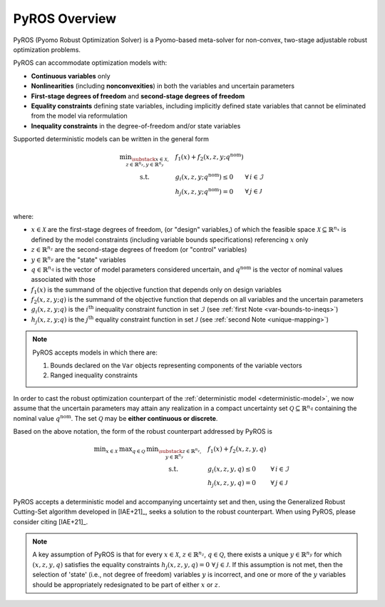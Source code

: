.. _pyros_overview:

PyROS Overview
==============

PyROS (Pyomo Robust Optimization Solver) is a Pyomo-based meta-solver
for non-convex, two-stage adjustable robust optimization problems.

PyROS can accommodate optimization models with:

* **Continuous variables** only
* **Nonlinearities** (including **nonconvexities**) in both the
  variables and uncertain parameters
* **First-stage degrees of freedom** and **second-stage degrees of freedom**
* **Equality constraints** defining state variables,
  including implicitly defined state variables that cannot be
  eliminated from the model via reformulation
* **Inequality constraints** in the degree-of-freedom and/or state variables

Supported deterministic models can be written in the general form

.. _deterministic-model:

.. math::
    \begin{array}{clll}
    \displaystyle \min_{\substack{x \in \mathcal{X}, \\ z \in \mathbb{R}^{n_z}, y\in\mathbb{R}^{n_y}}} & ~~ f_1\left(x\right) + f_2(x,z,y; q^{\text{nom}}) & \\
    \displaystyle \text{s.t.} & ~~ g_i(x, z, y; q^{\text{nom}}) \leq 0 & \forall\,i \in \mathcal{I} \\
    & ~~ h_j(x,z,y; q^{\text{nom}}) = 0 & \forall\,j \in \mathcal{J} \\
    \end{array}

where:

* :math:`x \in \mathcal{X}` are the first-stage degrees of freedom,
  (or "design" variables,)
  of which the feasible space :math:`\mathcal{X} \subseteq \mathbb{R}^{n_x}`
  is defined by the model constraints
  (including variable bounds specifications) referencing :math:`x` only
* :math:`z \in \mathbb{R}^{n_z}` are the second-stage degrees of freedom
  (or "control" variables)
* :math:`y \in \mathbb{R}^{n_y}` are the "state" variables
* :math:`q \in \mathbb{R}^{n_q}` is the vector of model parameters considered
  uncertain, and :math:`q^{\text{nom}}` is the vector of nominal values
  associated with those
* :math:`f_1\left(x\right)` is the summand of the objective function that depends
  only on design variables
* :math:`f_2\left(x, z, y; q\right)` is the summand of the objective function
  that depends on all variables and the uncertain parameters
* :math:`g_i\left(x, z, y; q\right)` is the :math:`i^\text{th}`
  inequality constraint function in set :math:`\mathcal{I}`
  (see :ref:`first Note <var-bounds-to-ineqs>`)
* :math:`h_j\left(x, z, y; q\right)` is the :math:`j^\text{th}`
  equality constraint function in set :math:`\mathcal{J}`
  (see :ref:`second Note <unique-mapping>`)

.. _var-bounds-to-ineqs:

.. note::
    PyROS accepts models in which there are:

    1. Bounds declared on the ``Var`` objects representing
       components of the variable vectors
    2. Ranged inequality constraints

In order to cast the robust optimization counterpart of the
:ref:`deterministic model <deterministic-model>`,
we now assume that the uncertain parameters may attain
any realization in a compact uncertainty set
:math:`\mathcal{Q} \subseteq \mathbb{R}^{n_q}` containing
the nominal value :math:`q^{\text{nom}}`.
The set :math:`\mathcal{Q}` may be **either continuous or discrete**.

Based on the above notation,
the form of the robust counterpart addressed by PyROS is

.. math::
    \begin{array}{ccclll}
    \displaystyle \min_{x \in \mathcal{X}}
    & \displaystyle \max_{q \in \mathcal{Q}}
    & \displaystyle \min_{\substack{z \in \mathbb{R}^{n_z},\\y \in \mathbb{R}^{n_y}}} \ \ & \displaystyle ~~ f_1\left(x\right) + f_2\left(x, z, y, q\right) \\
    & & \text{s.t.}~ & \displaystyle ~~ g_i\left(x, z, y, q\right) \leq 0 &  & \forall\, i \in \mathcal{I}\\
    & & & \displaystyle ~~ h_j\left(x, z, y, q\right) = 0 &  & \forall\,j \in \mathcal{J}
    \end{array}

PyROS accepts a deterministic model and accompanying uncertainty set
and then, using the Generalized Robust Cutting-Set algorithm developed
in [IAE+21]_, seeks a solution to the robust counterpart.
When using PyROS, please consider citing [IAE+21]_.

.. _unique-mapping:

.. note::
    A key assumption of PyROS is that
    for every
    :math:`x \in \mathcal{X}`,
    :math:`z \in \mathbb{R}^{n_z}`,
    :math:`q \in \mathcal{Q}`,
    there exists a unique :math:`y \in \mathbb{R}^{n_y}`
    for which :math:`(x, z, y, q)`
    satisfies the equality constraints
    :math:`h_j(x, z, y, q) = 0\,\,\forall\, j \in \mathcal{J}`.
    If this assumption is not met,
    then the selection of 'state'
    (i.e., not degree of freedom) variables :math:`y` is incorrect,
    and one or more of the :math:`y` variables should be appropriately
    redesignated to be part of either :math:`x` or :math:`z`.

